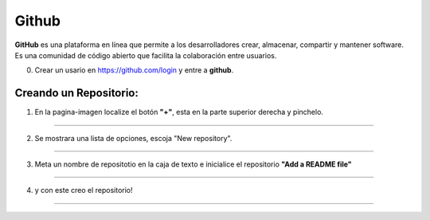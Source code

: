 Github
======

**GitHub** es una plataforma en línea que permite a los desarrolladores crear, almacenar, compartir y mantener software. Es una comunidad de código 
abierto 
que facilita la colaboración entre usuarios. 

0. Crear un usario en https://github.com/login y entre a **github**.
 
Creando un Repositorio:
---------------------

1. En la pagina-imagen localize el botón **"+"**, esta en la parte superior derecha y pinchelo.


--------------------------------------------------------------

.. image:: git01.png

2. Se mostrara una lista de opciones, escoja "New repository".

--------------------------------------------------------------

.. image:: git02.png

3. Meta un nombre de repositotio en la caja de texto e inicialice el repositorio **"Add a README file"**

--------------------------------------------------------------

.. image:: git03.png

4. y con este creo el repositorio!

--------------------------------------------------------------

.. image:: git04.png


